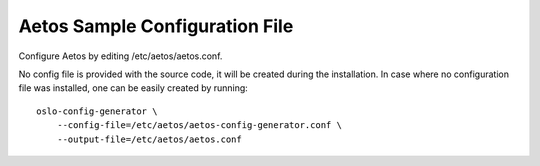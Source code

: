 Aetos Sample Configuration File
===============================

Configure Aetos by editing /etc/aetos/aetos.conf.

No config file is provided with the source code, it will be created during
the installation. In case where no configuration file was installed, one
can be easily created by running::

    oslo-config-generator \
        --config-file=/etc/aetos/aetos-config-generator.conf \
        --output-file=/etc/aetos/aetos.conf


.. only:: html

   The following is a sample Aetos configuration for adaptation and use.
   It is auto-generated from Aetos when this documentation is built, and
   can also be viewed in `file form <../_static/aetos.conf.sample>`_.

   .. literalinclude:: ../_static/aetos.conf.sample

